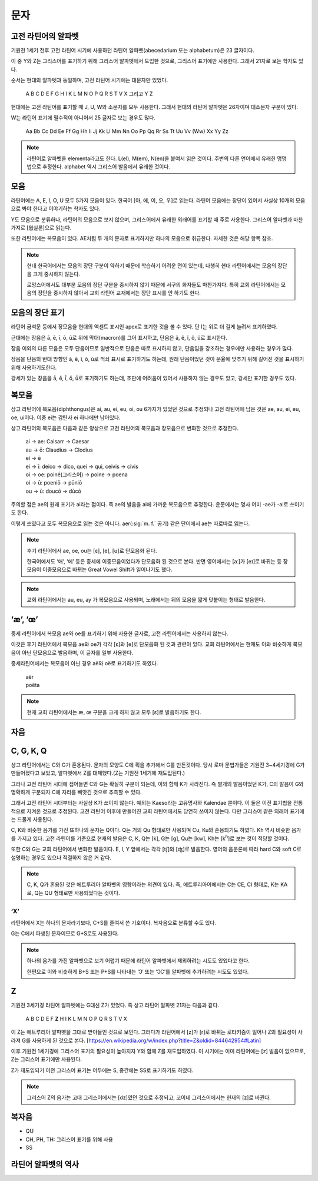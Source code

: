 문자
====

고전 라틴어의 알파벳
--------------------

기원전 1세기 전후 고전 라틴어 시기에 사용하던 라틴어 알파벳(abecedarium 또는 alphabetum)은 23 글자이다.

이 중 Y와 Z는 그리스어를 표기하기 위해 그리스어 알파벳에서 도입한 것으로, 그리스어 표기에만 사용한다. 그래서 21자로 보는 학자도 있다.

순서는 현대의 알파벳과 동일하며, 고전 라틴어 시기에는 대문자만 있었다.

   | A B C D E F G H I K L M N O P Q R S T V X 그리고 Y Z

.. todo:: 알파벳 읽는 방법 기술할 것.

현대에는 고전 라틴어를 표기할 때 J, U, W와 소문자를 모두 사용한다. 그래서 현대의 라틴어 알파벳은 26자이며 대소문자 구분이 있다.

W는 라틴어 표기에 필수적이 아니어서 25 글자로 보는 경우도 많다.

   | Aa Bb Cc Dd Ee Ff Gg Hh Ii Jj Kk Ll Mm Nn Oo Pp Qq Rr Ss Tt Uu Vv (Ww) Xx Yy Zz

.. todo::
   띄어쓰기가 없었음을 설명할 것.

.. note::

   라틴어로 알파벳을 elementa라고도 한다. L(el), M(em), N(en)을 붙여서 읽은 것이다. 주변의 다른 언어에서 유래한 명명법으로 추정한다. alphabet 역시 그리스어 발음에서 유래한 것이다.

모음
----

라틴어에는 A, E, I, O, U 모두 5가지 모음이 있다. 한국어 [아, 에, 이, 오, 우]로 읽는다. 라틴어 모음에는 장단이 있어서 사실상 10개의 모음으로 봐야 한다고 이야기하는 학자도 있다.

Y도 모음으로 분류하나, 라틴어의 모음으로 보지 않으며, 그리스어에서 유래한 외래어를 표기할 때 주로 사용한다. 그리스어 알파벳과 마찬가지로 [윕실론]으로 읽는다.

또한 라틴어에는 복모음이 있다. AE처럼 두 개의 문자로 표기하지만 하나의 모음으로 취급한다. 자세한 것은 해당 항목 참조.

.. note::
   현대 한국어에서는 모음의 장단 구분이 약하기 때문에 학습하기 어려운 면이 있는데, 다행히 현대 라틴어에서는 모음의 장단을 크게 중시하지 않는다.

   로망스어에서도 대부분 모음의 장단 구분을 중시하지 않기 때문에 서구의 화자들도 마찬가지다. 특히 교회 라틴어에서는 모음의 장단을 중시하지 않아서 교회 라틴어 교재에서는 장단 표시를 안 하기도 한다.

모음의 장단 표기
----------------

라틴어 금석문 등에서 장모음을 현대의 액센트 표시인 apex로 표기한 것을 볼 수 있다. 단 I는 위로 더 길게 늘려서 표기하였다.

근대에는 장음은  ā, ē, ī, ō, ū로 위에 막대(macron)를 그어 표시하고, 단음은 ă, ĕ, ĭ, ŏ, ŭ로 표시한다.

장음 이외의 다른 모음은 모두 단음이므로 일반적으로 단음은 따로 표시하지 않고, 단음임을 강조하는 경우에만 사용하는 경우가 많다.

장음을 단음의 반대 방향인 â, ê, î, ô, û로 꺽쇠 표시로 표기하기도 하는데, 원래 단음이었던 것이 운율에 맞추기 위해 길어진 것을 표시하기 위해 사용하기도한다.

강세가 있는 장음을 ā́, ḗ, ī́, ṓ, ū́로 표기하기도 하는데, 조판에 어려움이 있어서 사용하지 않는 경우도 있고, 강세만 표기한 경우도 있다.

복모음
------

상고 라틴어에 복모음(diphthongus)은 ai, au, ei, eu, oi, ou 6가지가 있었던 것으로 추정되나 고전 라틴어에 남은 것은 ae, au, ei, eu, oe, ui이다. 이중 ei는 감탄사 ei 하나에만 남아있다.

.. todo:: ay, yi 조사할것

상고 라틴어의 복모음은 다음과 같은 양상으로 고전 라틴어의 복모음과 장모음으로 변화한 것으로 추정한다.

   | ai → ae: Caisarr → Caesar
   | au → ō: Claudius → Clodius
   | ei → ē
   | ei → ī:  deico → dico, quei → qui, ceivis → civis
   | oi → oe:  poinḗ(그리스어) → poine → poena
   | oi → ū:  poeniō → pūniō
   | ou → ū:  doucō → dūcō

주의할 점은 ae의 원래 표기가 ai라는 점이다. 즉 ae의 발음을 ai에 가까운 복모음으로 추정한다. 운문에서는 명사 어미 -ae가 -ai로 쓰이기도 한다.

이렇게 쓰였다고 모두 복모음으로 읽는 것은 아니다. aer(:sig:`m. f.` 공기) 같은 단어에서 ae는 따로따로 읽는다.

.. todo::
   복모음으로 읽지 않는 경우 분류(그리스어, 장음)별로 추가.

.. note::
   후기 라틴어에서 ae, oe, ou는 [ɛ], [e], [ʊ]로 단모음화 된다.

   한국어에서도 ‘애’, ‘에’ 등은 중세에 이중모음이었다가 단모음화 된 것으로 본다. 반면 영어에서는 [aː]가 [eɪ]로 바뀌는 등 장모음이 이중모음으로 바뀌는 Great Vowel Shift가 일어나기도 했다.

.. note::
   교회 라틴어에서는 au, eu, ay 가 복모음으로 사용되며, 노래에서는 뒤의 모음을 짧게 덧붙이는 형태로 발음한다.

‘æ’, ‘œ’
--------

중세 라틴어에서 복모음 ae와 oe를 표기하기 위해 사용한 글자로, 고전 라틴어에서는 사용하지 않는다.

이것은 후기 라틴어에서 복모음 ae와 oe가 각각 [ɛ]와 [e]로 단모음화 된 것과 관련이 있다. 교회 라틴어에서는 현재도 이와 비슷하게 복모음이 아닌 단모음으로 발음하며, 이 글자를 일부 사용한다.

중세라틴어에서는 복모음이 아닌 경우 aë와 oë로 표기하기도 하였다.

   | aër
   | poëta

.. note::
   현재 교회 라틴어에서는 æ, œ 구분을 크게 하지 않고 모두 [ɛ]로 발음하기도 한다.

자음
----

.. todo:: 자음의 발음 설명할 것.

C, G, K, Q
----------

상고 라틴어에서는 C와 G가 혼용된다. 문자의 모양도 C에 획을 추가해서 G를 만든것이다. 당시 로마 문법가들은 기원전 3~4세기경에 G가 만들어졌다고 보았고, 알파벳에서 Z를 대체했다.(Z는 기원전 1세기에 재도입된다.)

그러나 고전 라틴어 시대에 접어들면 C와 G는 확실히 구분이 되는데, 이와 함께 K가 사라진다. 즉 별개의 발음이었던 K가, C의 발음이 G와 명확하게 구분되자 C에 자리를 빼앗긴 것으로 추측할 수 있다.

그래서 고전 라틴어 시대부터는 사실상 K가 쓰이지 않는다. 예외는 Kaeso라는 고유명사와 Kalendae 뿐이다. 이 둘은 이전 표기법을 전통적으로 지켜온 것으로 추정된다. 고전 라틴어 이후에 만들어진 교회 라틴어에서도 당연히 쓰이지 않는다. 다만 그리스어 같은 외래어 표기에는 드물게 사용된다.

C, K와 비슷한 음가를 가진 또하나의 문자는 Q이다. Q는 거의 Qu 형태로만 사용되며 Cu, Ku와 혼용되기도 하였다. Kh 역시 비슷한 음가를 가지고 있다. 고전 라틴어를 기준으로 현재의 발음은 C, K, Q는 [k], G는 [g], Qu는 [kw], Kh는 [k\ :sup:`h`\]로 보는 것이 적당할 것이다.

또한 C와 G는 교회 라틴어에서 변화한 발음이다. E, I, Y 앞에서는 각각 [tʃ]와 [ʤ]로 발음한다. 영어의 음운론에 따라 hard C와 soft C로 설명하는 경우도 있으나 적절하지 않은 거 같다.

.. note::
   C, K, Q가 혼용된 것은 에트루리아 알파벳의 영향이라는 의견이 있다. 즉, 에트루리아어에서는 C는 CE, CI 형태로, K는 KA로, Q는 QU 형태로만 사용되었다는 것이다.

‘X’
^^^

라틴어에서 X는 하나의 문자라기보다, C+S를 줄여서 쓴 기호이다. 복자음으로 분류할 수도 있다.

G는 C에서 파생된 문자이므로 G+S로도 사용된다.

.. note::
   하나의 음가를 가진 알파벳으로 보기 어렵기 때문에 라틴어 알파벳에서 제외하려는 시도도 있었다고 한다.

   한편으로 이와 비슷하게 B+S 또는 P+S를 나타내는 ‘Ↄ’ 또는 ‘ↃϹ’를 알파벳에 추가하려는 시도도 있었다.

Z
---

기원전 3세기경 라틴어 알파벳에는 G대신 Z가 있었다. 즉 상고 라틴어 알파벳 21자는 다음과 같다.

   | A B C D E F **Z** H I K L M N O P Q R S T V X

이 Z는 에트루리아 알파벳을 그대로 받아들인 것으로 보인다. 그러다가 라틴어에서 [z]가 [r]로 바뀌는 로타키즘이 일어나 Z의 필요성이 사라져 G를 사용하게 된 것으로 본다. [https://en.wikipedia.org/w/index.php?title=Z&oldid=844642954#Latin]

이후 기원전 1세기경에 그리스어 표기의 필요성이 높아지자 Y와 함께 Z를 재도입하였다. 이 시기에는 이미 라틴어에는 [z] 발음이 없으므로, Z는 그리스어 표기에만 사용된다.

Z가 재도입되기 이전 그리스어 표기는 어두에는 S, 중간에는 SS로 표기하기도 하였다.

.. note::
   그리스어 Z의 음가는 고대 그리스어에서는 [dz]였던 것으로 추정되고, 코이네 그리스어에서는 현재의 [z]로 바뀐다.

복자음
------

- QU
- CH, PH, TH: 그리스어 표기를 위해 사용
- SS

라틴어 알파벳의 역사
--------------------
